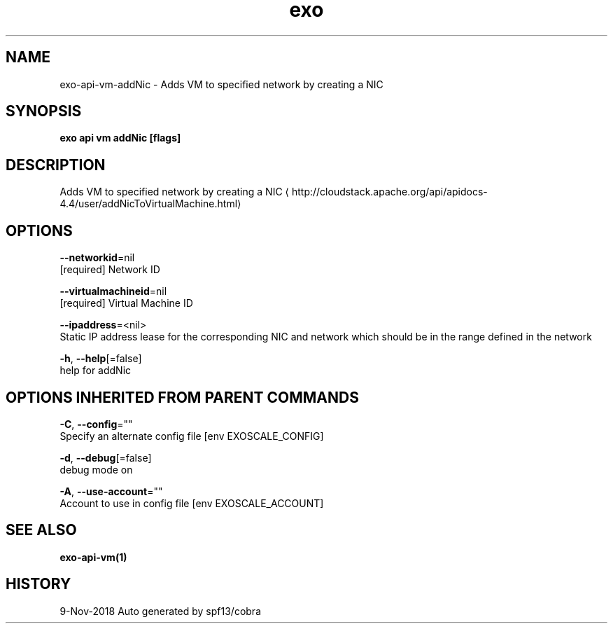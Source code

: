 .TH "exo" "1" "Nov 2018" "Auto generated by spf13/cobra" "" 
.nh
.ad l


.SH NAME
.PP
exo\-api\-vm\-addNic \- Adds VM to specified network by creating a NIC


.SH SYNOPSIS
.PP
\fBexo api vm addNic [flags]\fP


.SH DESCRIPTION
.PP
Adds VM to specified network by creating a NIC 
\[la]http://cloudstack.apache.org/api/apidocs-4.4/user/addNicToVirtualMachine.html\[ra]


.SH OPTIONS
.PP
\fB\-\-networkid\fP=nil
    [required] Network ID

.PP
\fB\-\-virtualmachineid\fP=nil
    [required] Virtual Machine ID

.PP
\fB\-\-ipaddress\fP=<nil>
    Static IP address lease for the corresponding NIC and network which should be in the range defined in the network

.PP
\fB\-h\fP, \fB\-\-help\fP[=false]
    help for addNic


.SH OPTIONS INHERITED FROM PARENT COMMANDS
.PP
\fB\-C\fP, \fB\-\-config\fP=""
    Specify an alternate config file [env EXOSCALE\_CONFIG]

.PP
\fB\-d\fP, \fB\-\-debug\fP[=false]
    debug mode on

.PP
\fB\-A\fP, \fB\-\-use\-account\fP=""
    Account to use in config file [env EXOSCALE\_ACCOUNT]


.SH SEE ALSO
.PP
\fBexo\-api\-vm(1)\fP


.SH HISTORY
.PP
9\-Nov\-2018 Auto generated by spf13/cobra
